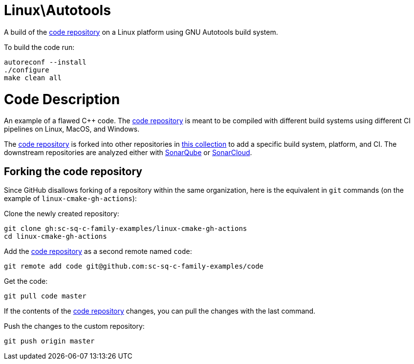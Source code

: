 = Linux\Autotools

A build of the https://github.com/sc-sq-c-family-examples/code[code repository] on a Linux platform using GNU Autotools build system.

To build the code run:
----
autoreconf --install
./configure
make clean all
----

= Code Description

An example of a flawed C++ code. The https://github.com/sc-sq-c-family-examples/code[code repository] is meant to be compiled with different build systems using different CI pipelines on Linux, MacOS, and Windows.

The https://github.com/sc-sq-c-family-examples/code[code repository] is forked into other repositories in https://github.com/sc-sq-c-family-examples[this collection] to add a specific build system, platform, and CI.
The downstream repositories are analyzed either with https://www.sonarqube.org/[SonarQube] or https://sonarcloud.io/[SonarCloud].

== Forking the code repository
Since GitHub disallows forking of a repository within the same organization, here is the equivalent in `git` commands (on the example of `linux-cmake-gh-actions`):

Clone the newly created repository:
----
git clone gh:sc-sq-c-family-examples/linux-cmake-gh-actions
cd linux-cmake-gh-actions
----
Add the https://github.com/sc-sq-c-family-examples/code[code repository] as a second remote named `code`:
----
git remote add code git@github.com:sc-sq-c-family-examples/code
----
Get the code:
----
git pull code master
----
If the contents of the https://github.com/sc-sq-c-family-examples/code[code repository] changes, you can pull the changes with the last command.

Push the changes to the custom repository:
----
git push origin master
----
